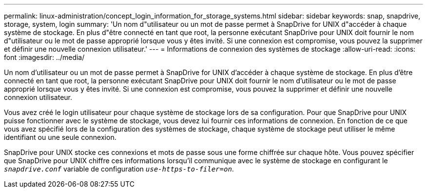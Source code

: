 ---
permalink: linux-administration/concept_login_information_for_storage_systems.html 
sidebar: sidebar 
keywords: snap, snapdrive, storage, system, login 
summary: 'Un nom d"utilisateur ou un mot de passe permet à SnapDrive for UNIX d"accéder à chaque système de stockage. En plus d"être connecté en tant que root, la personne exécutant SnapDrive pour UNIX doit fournir le nom d"utilisateur ou le mot de passe approprié lorsque vous y êtes invité. Si une connexion est compromise, vous pouvez la supprimer et définir une nouvelle connexion utilisateur.' 
---
= Informations de connexion des systèmes de stockage
:allow-uri-read: 
:icons: font
:imagesdir: ../media/


[role="lead"]
Un nom d'utilisateur ou un mot de passe permet à SnapDrive for UNIX d'accéder à chaque système de stockage. En plus d'être connecté en tant que root, la personne exécutant SnapDrive pour UNIX doit fournir le nom d'utilisateur ou le mot de passe approprié lorsque vous y êtes invité. Si une connexion est compromise, vous pouvez la supprimer et définir une nouvelle connexion utilisateur.

Vous avez créé le login utilisateur pour chaque système de stockage lors de sa configuration. Pour que SnapDrive pour UNIX puisse fonctionner avec le système de stockage, vous devez lui fournir ces informations de connexion. En fonction de ce que vous avez spécifié lors de la configuration des systèmes de stockage, chaque système de stockage peut utiliser le même identifiant ou une seule connexion.

SnapDrive pour UNIX stocke ces connexions et mots de passe sous une forme chiffrée sur chaque hôte. Vous pouvez spécifier que SnapDrive pour UNIX chiffre ces informations lorsqu'il communique avec le système de stockage en configurant le `_snapdrive.conf_` variable de configuration `_use-https-to-filer=on_`.
